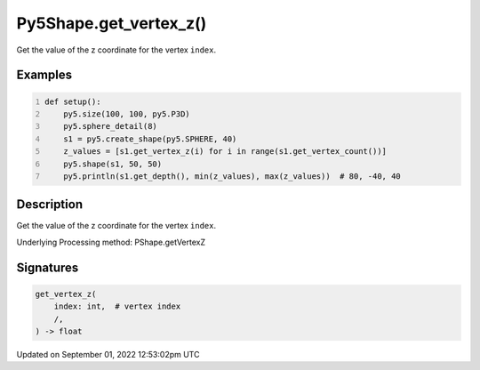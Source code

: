 Py5Shape.get_vertex_z()
=======================

Get the value of the z coordinate for the vertex ``index``.

Examples
--------

.. raw:: html

    <div class="example-table">

.. raw:: html

    <div class="example-row"><div class="example-cell-image">

.. image:: /images/reference/Py5Shape_get_vertex_z_0.png
    :alt: example picture for get_vertex_z()

.. raw:: html

    </div><div class="example-cell-code">

.. code:: python
    :number-lines:

    def setup():
        py5.size(100, 100, py5.P3D)
        py5.sphere_detail(8)
        s1 = py5.create_shape(py5.SPHERE, 40)
        z_values = [s1.get_vertex_z(i) for i in range(s1.get_vertex_count())]
        py5.shape(s1, 50, 50)
        py5.println(s1.get_depth(), min(z_values), max(z_values))  # 80, -40, 40

.. raw:: html

    </div></div>

.. raw:: html

    </div>

Description
-----------

Get the value of the z coordinate for the vertex ``index``.

Underlying Processing method: PShape.getVertexZ

Signatures
----------

.. code:: python

    get_vertex_z(
        index: int,  # vertex index
        /,
    ) -> float
Updated on September 01, 2022 12:53:02pm UTC

